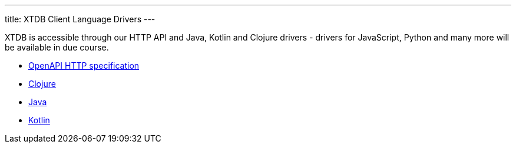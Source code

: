 ---
title: XTDB Client Language Drivers
---

XTDB is accessible through our HTTP API and Java, Kotlin and Clojure drivers - drivers for JavaScript, Python and many more will be available in due course.

* link:/drivers/openapi/index.html[OpenAPI HTTP specification^]
* link:/reference/main/drivers/clojure/getting-started[Clojure]
* link:/reference/main/drivers/java/getting-started[Java]
* link:/reference/main/drivers/kotlin/getting-started[Kotlin]
